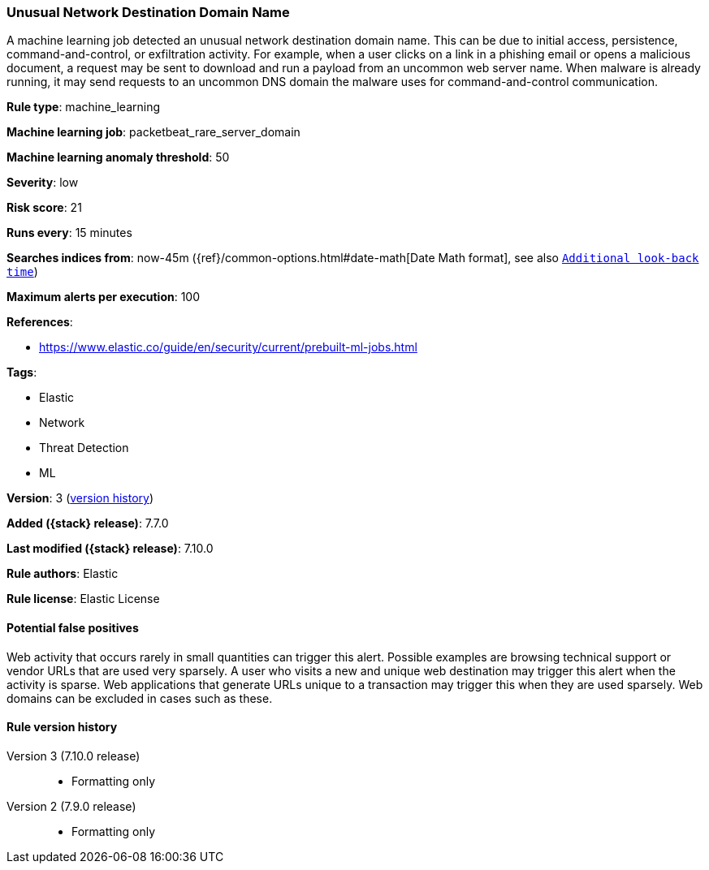 [[unusual-network-destination-domain-name]]
=== Unusual Network Destination Domain Name

A machine learning job detected an unusual network destination domain name. This
can be due to initial access, persistence, command-and-control, or exfiltration
activity. For example, when a user clicks on a link in a phishing email or opens
a malicious document, a request may be sent to download and run a payload from
an uncommon web server name. When malware is already running, it may send
requests to an uncommon DNS domain the malware uses for command-and-control
communication.

*Rule type*: machine_learning

*Machine learning job*: packetbeat_rare_server_domain

*Machine learning anomaly threshold*: 50


*Severity*: low

*Risk score*: 21

*Runs every*: 15 minutes

*Searches indices from*: now-45m ({ref}/common-options.html#date-math[Date Math format], see also <<rule-schedule, `Additional look-back time`>>)

*Maximum alerts per execution*: 100

*References*:

* https://www.elastic.co/guide/en/security/current/prebuilt-ml-jobs.html

*Tags*:

* Elastic
* Network
* Threat Detection
* ML

*Version*: 3 (<<unusual-network-destination-domain-name-history, version history>>)

*Added ({stack} release)*: 7.7.0

*Last modified ({stack} release)*: 7.10.0

*Rule authors*: Elastic

*Rule license*: Elastic License

==== Potential false positives

Web activity that occurs rarely in small quantities can trigger this alert. Possible examples are browsing technical support or vendor URLs that are used very sparsely. A user who visits a new and unique web destination may trigger this alert when the activity is sparse. Web applications that generate URLs unique to a transaction may trigger this when they are used sparsely. Web domains can be excluded in cases such as these.

[[unusual-network-destination-domain-name-history]]
==== Rule version history

Version 3 (7.10.0 release)::
* Formatting only

Version 2 (7.9.0 release)::
* Formatting only


